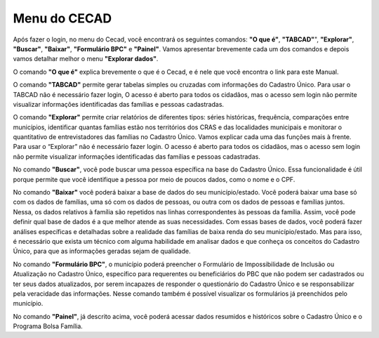 ========
Menu do CECAD
========
Após fazer o login, no menu do Cecad, você encontrará os seguintes comandos: **"O que é"**, **"TABCAD"**", **"Explorar"**, **"Buscar"**, **"Baixar"**, **"Formulário BPC"** e **"Painel"**.
Vamos apresentar brevemente cada um dos comandos e depois vamos detalhar melhor o menu **"Explorar dados"**.

.. image:: img3cecad.png
O comando **"O que é"** explica brevemente o que é o Cecad, e é nele que você encontra o link para este Manual.

O comando **"TABCAD"** permite gerar tabelas simples ou cruzadas com informações do Cadastro Único. Para usar o TABCAD não é necessário fazer login, O acesso é aberto para todos os cidadãos, mas o acesso sem login não permite visualizar informações identificadas das famílias e pessoas cadastradas.

O comando **"Explorar"** permite criar relatórios de diferentes tipos: séries históricas, frequência, comparações entre municípios, identificar quantas famílias estão nos territórios dos CRAS e das localidades municipais e monitorar o quantitativo de entrevistadores das famílias no Cadastro Único.
Vamos explicar cada uma das funções mais à frente. Para usar o “Explorar”
não é necessário fazer login. O acesso é aberto para todos os cidadãos, mas
o acesso sem login não permite visualizar informações identificadas das
famílias e pessoas cadastradas.

No comando **"Buscar"**, você pode buscar uma pessoa específica na base do Cadastro Único. Essa funcionalidade é útil porque permite que você identifique a pessoa por meio de poucos dados, como o nome e o CPF.

No comando **"Baixar"** você poderá baixar a base de dados do seu
município/estado. Você poderá baixar uma base só com os dados de
famílias, uma só com os dados de pessoas, ou outra com os dados de
pessoas e famílias juntos. Nessa, os dados relativos à família são repetidos
nas linhas correspondentes às pessoas da família. Assim, você pode definir
qual base de dados é a que melhor atende as suas necessidades. Com
essas bases de dados, você poderá fazer análises específicas e detalhadas
sobre a realidade das famílias de baixa renda do seu município/estado. Mas
para isso, é necessário que exista um técnico com alguma habilidade em
analisar dados e que conheça os conceitos do Cadastro Único, para que as
informações geradas sejam de qualidade.

No comando **"Formulário BPC"**, o município poderá preencher o
Formulário de Impossibilidade de Inclusão ou Atualização no Cadastro Único,
específico para requerentes ou beneficiários do PBC que não podem ser
cadastrados ou ter seus dados atualizados, por serem incapazes de
responder o questionário do Cadastro Único e se responsabilizar pela
veracidade das informações. Nesse comando também é possível visualizar
os formulários já preenchidos pelo município.

No comando **"Painel"**, já descrito acima, você poderá acessar dados resumidos e históricos sobre o Cadastro Único e o Programa Bolsa Família.

